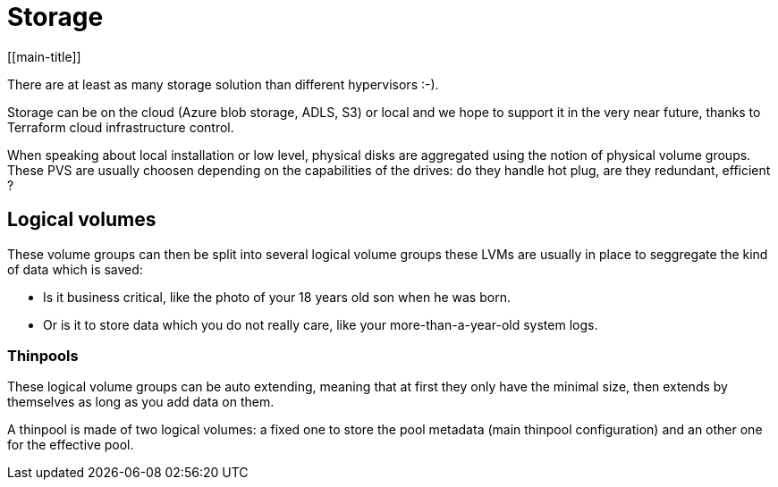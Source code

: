 # Storage
[[main-title]]

There are at least as many storage solution than different hypervisors :-). +

Storage can be on the cloud (Azure blob storage, ADLS, S3) or local and we hope to support it in the very near future, thanks to Terraform cloud infrastructure control.

When speaking about local installation or low level, physical disks are aggregated using the notion of physical volume groups.
These PVS are usually choosen depending on the capabilities of the drives: do they handle hot plug, are they redundant, efficient ?

## Logical volumes

These volume groups can then be split into several logical volume groups these LVMs are usually in place to seggregate the kind of data which is saved: +

 * Is it business critical, like the photo of your 18 years old son when he was born.
 * Or is it to store data which you do not really care, like your more-than-a-year-old system logs.

### Thinpools

These logical volume groups can be auto extending, meaning that at first they only have the minimal size, then extends by themselves as long as you add data on them.

A thinpool is made of two logical volumes: a fixed one to store the pool metadata (main thinpool configuration) and an other one for the effective pool.

